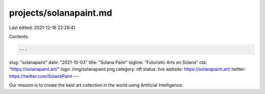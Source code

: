 projects/solanapaint.md
=======================

Last edited: 2021-12-16 22:28:41

Contents:

.. code-block:: md

    ---
slug: "solanapaint"
date: "2021-10-03"
title: "Solana Paint"
logline: "Futuristic Arts on Solana"
cta: "https://solanapaint.art/"
logo: /img/solanapaint.png
category: nft
status: live
website: https://solanapaint.art/
twitter: https://twitter.com/SolanaPaint
---

Our mission is to create the best art collection in the world using Artificial Intelligence.


